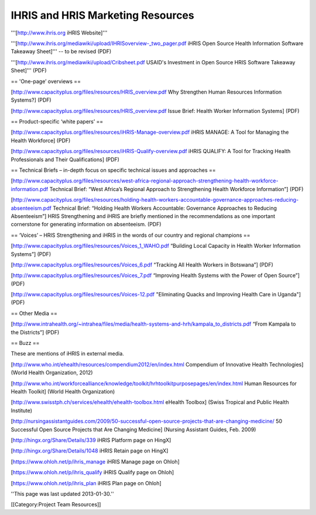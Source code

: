 IHRIS and HRIS Marketing Resources
==================================

'''[http://www.ihris.org iHRIS Website]'''

'''[http://www.ihris.org/mediawiki/upload/IHRISoverview-_two_pager.pdf iHRIS Open Source Health Information Software Takeaway Sheet]''' -- to be revised (PDF)

'''[http://www.ihris.org/mediawiki/upload/Cribsheet.pdf USAID's Investment in Open Source HRIS Software Takeaway Sheet]''' (PDF)



== 'One-page’ overviews ==

[http://www.capacityplus.org/files/resources/HRIS_overview.pdf Why Strengthen Human Resources Information Systems?] (PDF)

[http://www.capacityplus.org/files/resources/HRIS_overview.pdf Issue Brief: Health Worker Information Systems] (PDF)


== Product-specific ‘white papers’ ==

[http://www.capacityplus.org/files/resources/iHRIS-Manage-overview.pdf iHRIS MANAGE: A Tool for Managing the Health Workforce] (PDF)

[http://www.capacityplus.org/files/resources/iHRIS-Qualify-overview.pdf iHRIS QUALIFY: A Tool for Tracking Health Professionals and Their Qualifications] (PDF)


== Technical Briefs – in-depth focus on specific technical issues and approaches ==

[http://www.capacityplus.org/files/resources/west-africa-regional-approach-strengthening-health-workforce-information.pdf Technical Brief: “West Africa’s Regional Approach to Strengthening Health Workforce Information”] (PDF)

[http://www.capacityplus.org/files/resources/holding-health-workers-accountable-governance-approaches-reducing-absenteeism.pdf Technical Brief: “Holding Health Workers Accountable: Governance Approaches to Reducing Absenteeism”] HRIS Strengthening and iHRIS are briefly mentioned in the recommendations as one important cornerstone for generating information on absenteeism. (PDF)


== ‘Voices’ – HRIS Strengthening and iHRIS in the words of our country and regional champions ==

[http://www.capacityplus.org/files/resources/Voices_1_WAHO.pdf “Building Local Capacity in Health Worker Information Systems”] (PDF)

[http://www.capacityplus.org/files/resources/Voices_6.pdf “Tracking All Health Workers in Botswana”] (PDF)

[http://www.capacityplus.org/files/resources/Voices_7.pdf “Improving Health Systems with the Power of Open Source”] (PDF)

[http://www.capacityplus.org/files/resources/Voices-12.pdf "Eliminating Quacks and Improving Health Care in Uganda"] (PDF)


== Other Media ==

[http://www.intrahealth.org/~intrahea/files/media/health-systems-and-hrh/kampala_to_districts.pdf “From Kampala to the Districts”] (PDF)


== Buzz ==

These are mentions of iHRIS in external media.

[http://www.who.int/ehealth/resources/compendium2012/en/index.html Compendium of Innovative Health Technologies] (World Health Organization, 2012)

[http://www.who.int/workforcealliance/knowledge/toolkit/hrhtoolkitpurposepages/en/index.html Human Resources for Health Toolkit] (World Health Organization)

[http://www.swisstph.ch/services/ehealth/ehealth-toolbox.html eHealth Toolbox] (Swiss Tropical and Public Health Institute)

[http://nursingassistantguides.com/2009/50-successful-open-source-projects-that-are-changing-medicine/ 50 Successful Open Source Projects that Are Changing Medicine] (Nursing Assistant Guides, Feb. 2009)

[http://hingx.org/Share/Details/339 iHRIS Platform page on HingX]

[http://hingx.org/Share/Details/1048 iHRIS Retain page on HingX]

[https://www.ohloh.net/p/ihris_manage iHRIS Manage page on Ohloh]

[https://www.ohloh.net/p/ihris_qualify iHRIS Qualify page on Ohloh]

[https://www.ohloh.net/p/ihris_plan iHRIS Plan page on Ohloh]

''This page was last updated 2013-01-30.''

[[Category:Project Team Resources]]

